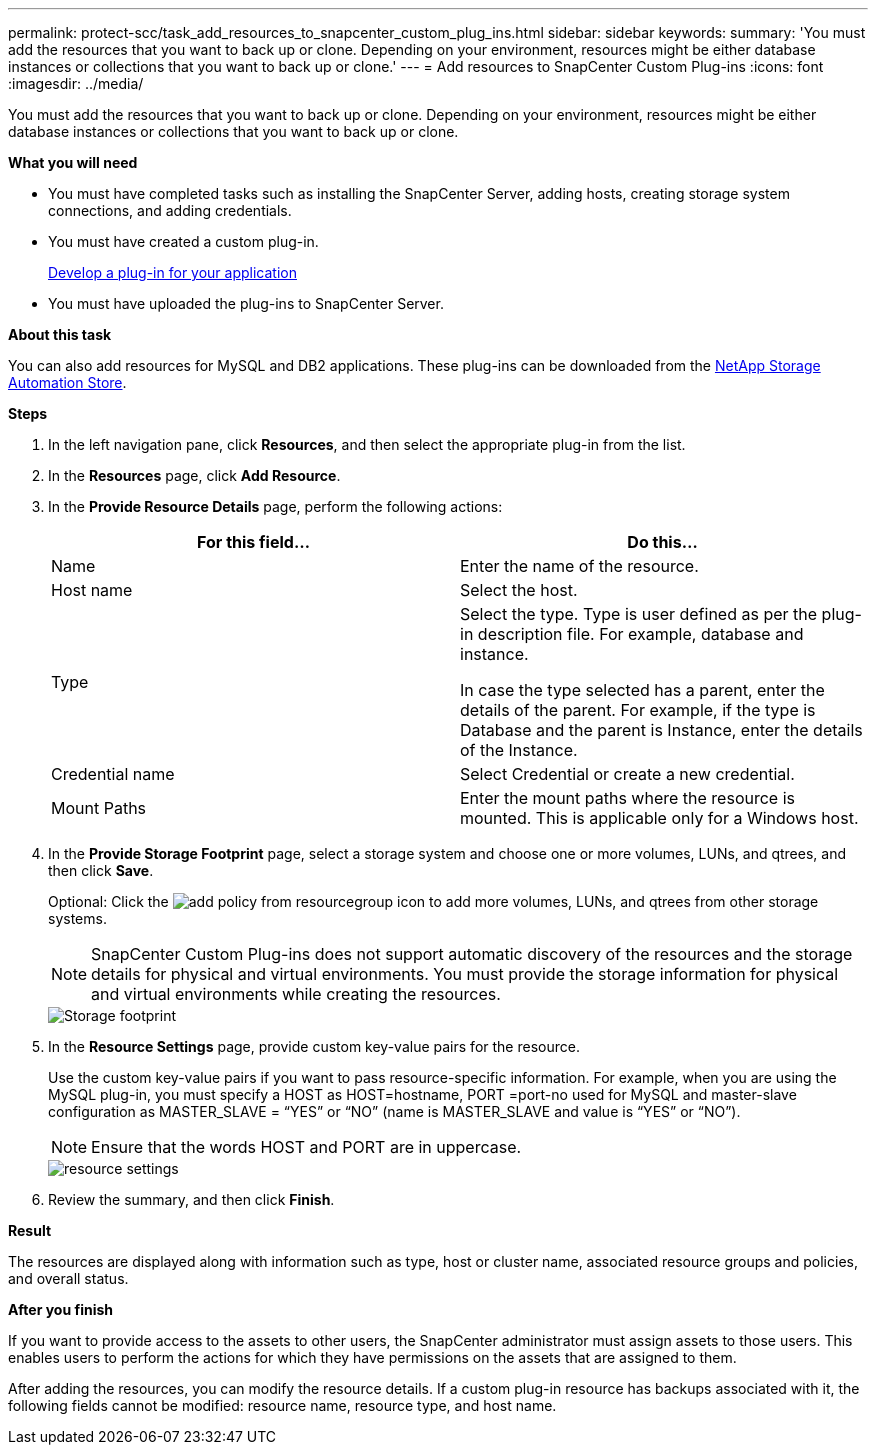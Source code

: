 ---
permalink: protect-scc/task_add_resources_to_snapcenter_custom_plug_ins.html
sidebar: sidebar
keywords:
summary: 'You must add the resources that you want to back up or clone. Depending on your environment, resources might be either database instances or collections that you want to back up or clone.'
---
= Add resources to SnapCenter Custom Plug-ins
:icons: font
:imagesdir: ../media/

[.lead]
You must add the resources that you want to back up or clone. Depending on your environment, resources might be either database instances or collections that you want to back up or clone.

*What you will need*

* You must have completed tasks such as installing the SnapCenter Server, adding hosts, creating storage system connections, and adding credentials.
* You must have created a custom plug-in.
+
link:concept_develop_a_plug_in_for_your_application.html[Develop a plug-in for your application]

* You must have uploaded the plug-ins to SnapCenter Server.

*About this task*

You can also add resources for MySQL and DB2 applications. These plug-ins can be downloaded from the https://automationstore.netapp.com/home.shtml[NetApp Storage Automation Store].

*Steps*

. In the left navigation pane, click *Resources*, and then select the appropriate plug-in from the list.
. In the *Resources* page, click *Add Resource*.
. In the *Provide Resource Details* page, perform the following actions:
+
|===
| For this field...| Do this...

a|
Name
a|
Enter the name of the resource.
a|
Host name
a|
Select the host.
a|
Type
a|
Select the type. Type is user defined as per the plug-in description file. For example, database and instance.

In case the type selected has a parent, enter the details of the parent. For example, if the type is Database and the parent is Instance, enter the details of the Instance.
a|
Credential name
a|
Select Credential or create a new credential.
a|
Mount Paths
a|
Enter the mount paths where the resource is mounted.    This is applicable only for a Windows host.
|===
. In the *Provide Storage Footprint* page, select a storage system and choose one or more volumes, LUNs, and qtrees, and then click *Save*.
+
Optional: Click the image:../media/add_policy_from_resourcegroup.gif[] icon to add more volumes, LUNs, and qtrees from other storage systems.
+
NOTE: SnapCenter Custom Plug-ins does not support automatic discovery of the resources and the storage details for physical and virtual environments. You must provide the storage information for physical and virtual environments while creating the resources.
+
image::../media/storage_footprint.gif[Storage footprint]

. In the *Resource Settings* page, provide custom key-value pairs for the resource.
+
Use the custom key-value pairs if you want to pass resource-specific information. For example, when you are using the MySQL plug-in, you must specify a HOST as HOST=hostname, PORT =port-no used for MySQL and master-slave configuration as MASTER_SLAVE = "`YES`" or "`NO`" (name is MASTER_SLAVE and value is "`YES`" or "`NO`").
+
NOTE: Ensure that the words HOST and PORT are in uppercase.
+
image::../media/resource_settings.gif[resource settings]

. Review the summary, and then click *Finish*.

*Result*

The resources are displayed along with information such as type, host or cluster name, associated resource groups and policies, and overall status.

*After you finish*

If you want to provide access to the assets to other users, the SnapCenter administrator must assign assets to those users. This enables users to perform the actions for which they have permissions on the assets that are assigned to them.

After adding the resources, you can modify the resource details. If a custom plug-in resource has backups associated with it, the following fields cannot be modified: resource name, resource type, and host name.
